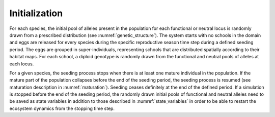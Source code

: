 .. _evo_init:

Initialization
+++++++++++++++++

For each species, the initial pool of alleles present in the population for each
functional or neutral locus is randomly drawn from a prescribed distribution (see :numref:`genetic_structure`). The system starts with no
schools in the domain and eggs are released
for every species during the specific reproductive season time step during a defined seeding period.
The eggs are grouped in super-individuals, representing schools that are distributed spatially according to
their habitat maps. For each school, a diploid genotype is randomly drawn from the functional and neutral pools
of alleles at each locus.

For a given species, the seeding process stops when there is at least
one mature individual in the population. If the mature part of the population collapses before
the end of the seeding period, the seeding process is resumed (see maturation description in :numref:`maturation`).
Seeding ceases definitely at the end of the defined period. If a simulation is stopped before the end of the seeding period,
the randomly drawn initial pools of functional and neutral alleles need to be saved as state variables in addition to those
described in :numref:`state_variables` in order to be able to
restart the ecosystem dynamics from the stopping time step.